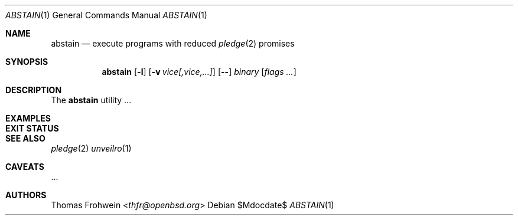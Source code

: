 .Dd $Mdocdate$
.Dt ABSTAIN 1
.Os
.Sh NAME
.Nm abstain
.Nd execute programs with reduced
.Xr pledge 2
promises
.Sh SYNOPSIS
.Nm abstain Op Fl l
.Op Fl v Ar vice[,vice,...]
.Op Fl -
.Ar binary Op Ar flags Ar ...
.Sh DESCRIPTION
The
.Nm
utility ...
.Sh EXAMPLES
.Sh EXIT STATUS
.Sh SEE ALSO
.Xr pledge 2
.Xr unveilro 1
.Sh CAVEATS
\&...
.Sh AUTHORS
.An -nosplit
.An Thomas Frohwein Aq Mt thfr@openbsd.org
